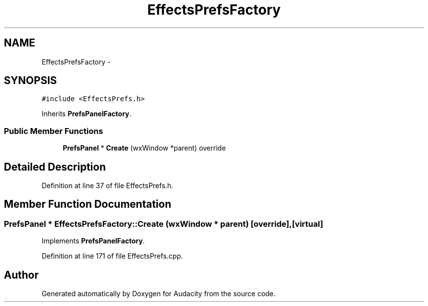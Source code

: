 .TH "EffectsPrefsFactory" 3 "Thu Apr 28 2016" "Audacity" \" -*- nroff -*-
.ad l
.nh
.SH NAME
EffectsPrefsFactory \- 
.SH SYNOPSIS
.br
.PP
.PP
\fC#include <EffectsPrefs\&.h>\fP
.PP
Inherits \fBPrefsPanelFactory\fP\&.
.SS "Public Member Functions"

.in +1c
.ti -1c
.RI "\fBPrefsPanel\fP * \fBCreate\fP (wxWindow *parent) override"
.br
.in -1c
.SH "Detailed Description"
.PP 
Definition at line 37 of file EffectsPrefs\&.h\&.
.SH "Member Function Documentation"
.PP 
.SS "\fBPrefsPanel\fP * EffectsPrefsFactory::Create (wxWindow * parent)\fC [override]\fP, \fC [virtual]\fP"

.PP
Implements \fBPrefsPanelFactory\fP\&.
.PP
Definition at line 171 of file EffectsPrefs\&.cpp\&.

.SH "Author"
.PP 
Generated automatically by Doxygen for Audacity from the source code\&.
